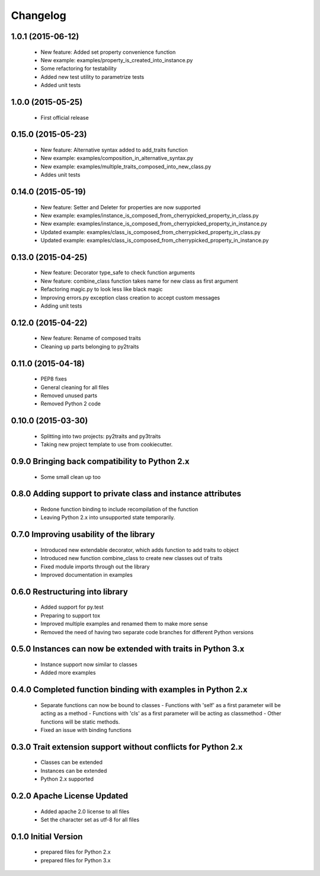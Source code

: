 
Changelog
=========

1.0.1 (2015-06-12)
------------------
  - New feature: Added set property convenience function
  - New example: examples/property_is_created_into_instance.py
  - Some refactoring for testability
  - Added new test utility to parametrize tests
  - Added unit tests

1.0.0 (2015-05-25)
------------------
  - First official release

0.15.0 (2015-05-23)
-------------------
  - New feature: Alternative syntax added to add_traits function
  - New example: examples/composition_in_alternative_syntax.py
  - New example: examples/multiple_traits_composed_into_new_class.py
  - Addes unit tests

0.14.0 (2015-05-19)
-------------------
  - New feature: Setter and Deleter for properties are now supported
  - New example: examples/instance_is_composed_from_cherrypicked_property_in_class.py
  - New example: examples/instance_is_composed_from_cherrypicked_property_in_instance.py
  - Updated example: examples/class_is_composed_from_cherrypicked_property_in_class.py
  - Updated example: examples/class_is_composed_from_cherrypicked_property_in_instance.py

0.13.0 (2015-04-25)
-------------------
  - New feature: Decorator type_safe to check function arguments
  - New feature: combine_class function takes name for new class as first argument
  - Refactoring magic.py to look less like black magic
  - Improving errors.py exception class creation to accept custom messages
  - Adding unit tests

0.12.0 (2015-04-22)
-------------------
  - New feature: Rename of composed traits
  - Cleaning up parts belonging to py2traits

0.11.0 (2015-04-18)
-------------------
  - PEP8 fixes
  - General cleaning for all files
  - Removed unused parts
  - Removed Python 2 code

0.10.0 (2015-03-30)
-------------------
  - Splitting into two projects: py2traits and py3traits
  - Taking new project template to use from cookiecutter.

0.9.0 Bringing back compatibility to Python 2.x
-----------------------------------------------
  - Some small clean up too

0.8.0 Adding support to private class and instance attributes
-------------------------------------------------------------
  - Redone function binding to include recompilation of the function
  - Leaving Python 2.x into unsupported state temporarily.

0.7.0 Improving usability of the library
----------------------------------------
  - Introduced new extendable decorator, which adds function to add traits to object
  - Introduced new function combine_class to create new classes out of traits
  - Fixed module imports through out the library
  - Improved documentation in examples

0.6.0 Restructuring into library
--------------------------------
  - Added support for py.test
  - Preparing to support tox
  - Improved multiple examples and renamed them to make more sense
  - Removed the need of having two separate code branches for different Python versions

0.5.0 Instances can now be extended with traits in Python 3.x
-------------------------------------------------------------
  - Instance support now similar to classes
  - Added more examples

0.4.0 Completed function binding with examples in Python 2.x
------------------------------------------------------------
  - Separate functions can now be bound to classes
    - Functions with 'self' as a first parameter will be acting as a method
    - Functions with 'cls' as a first parameter will be acting as classmethod
    - Other functions will be static methods.
  - Fixed an issue with binding functions

0.3.0 Trait extension support without conflicts for Python 2.x
--------------------------------------------------------------
  - Classes can be extended
  - Instances can be extended
  - Python 2.x supported

0.2.0 Apache License Updated
----------------------------
  - Added apache 2.0 license to all files
  - Set the character set as utf-8 for all files

0.1.0 Initial Version
---------------------
  - prepared files for Python 2.x
  - prepared files for Python 3.x
